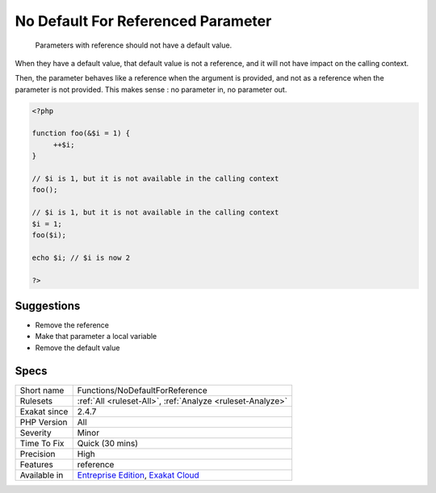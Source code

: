 .. _functions-nodefaultforreference:

.. _no-default-for-referenced-parameter:

No Default For Referenced Parameter
+++++++++++++++++++++++++++++++++++

  Parameters with reference should not have a default value. 

When they have a default value, that default value is not a reference, and it will not have impact on the calling context. 

Then, the parameter behaves like a reference when the argument is provided, and not as a reference when the parameter is not provided. This makes sense : no parameter in, no parameter out.

.. code-block:: php
   
   <?php
   
   function foo(&$i = 1) {
   	++$i;
   }
   
   // $i is 1, but it is not available in the calling context
   foo(); 
   
   // $i is 1, but it is not available in the calling context
   $i = 1;
   foo($i); 
   
   echo $i; // $i is now 2
   
   ?>

Suggestions
___________

* Remove the reference
* Make that parameter a local variable
* Remove the default value




Specs
_____

+--------------+-------------------------------------------------------------------------------------------------------------------------+
| Short name   | Functions/NoDefaultForReference                                                                                         |
+--------------+-------------------------------------------------------------------------------------------------------------------------+
| Rulesets     | :ref:`All <ruleset-All>`, :ref:`Analyze <ruleset-Analyze>`                                                              |
+--------------+-------------------------------------------------------------------------------------------------------------------------+
| Exakat since | 2.4.7                                                                                                                   |
+--------------+-------------------------------------------------------------------------------------------------------------------------+
| PHP Version  | All                                                                                                                     |
+--------------+-------------------------------------------------------------------------------------------------------------------------+
| Severity     | Minor                                                                                                                   |
+--------------+-------------------------------------------------------------------------------------------------------------------------+
| Time To Fix  | Quick (30 mins)                                                                                                         |
+--------------+-------------------------------------------------------------------------------------------------------------------------+
| Precision    | High                                                                                                                    |
+--------------+-------------------------------------------------------------------------------------------------------------------------+
| Features     | reference                                                                                                               |
+--------------+-------------------------------------------------------------------------------------------------------------------------+
| Available in | `Entreprise Edition <https://www.exakat.io/entreprise-edition>`_, `Exakat Cloud <https://www.exakat.io/exakat-cloud/>`_ |
+--------------+-------------------------------------------------------------------------------------------------------------------------+


